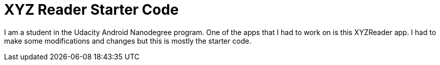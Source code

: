= XYZ Reader Starter Code

I am a student in the Udacity Android Nanodegree program. One of the apps that I had to work on is this XYZReader app. I had to make some modifications and changes but this is mostly the starter code.
